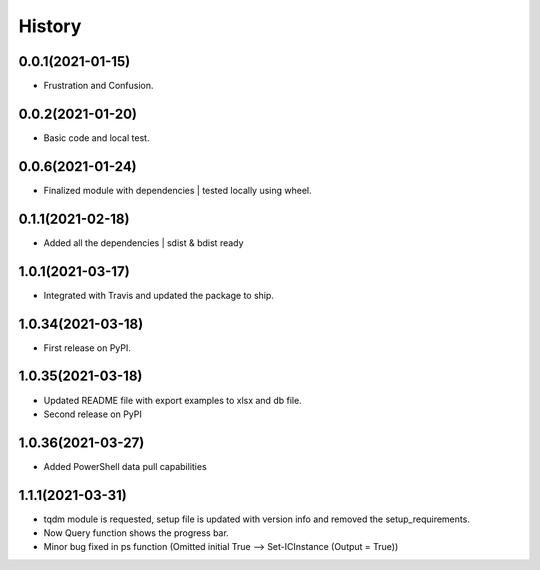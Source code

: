 =======
History
=======

0.0.1(2021-01-15)
------------------

* Frustration and Confusion.

0.0.2(2021-01-20)
------------------

* Basic code and local test.

0.0.6(2021-01-24)
------------------

* Finalized module with dependencies | tested locally using wheel.

0.1.1(2021-02-18)
------------------

* Added all the dependencies | sdist & bdist ready

1.0.1(2021-03-17)
------------------

* Integrated with Travis and updated the package to ship.

1.0.34(2021-03-18)
------------------

* First release on PyPI.

1.0.35(2021-03-18)
------------------

* Updated README file with export examples to xlsx and db file.
* Second release on PyPI

1.0.36(2021-03-27)
------------------

* Added PowerShell data pull capabilities

1.1.1(2021-03-31)
------------------

* tqdm module is requested, setup file is updated with version info and removed the setup_requirements.
* Now Query function shows the progress bar.
* Minor bug fixed in ps function (Omitted initial True --> Set-ICInstance (Output = True))
